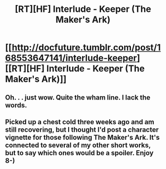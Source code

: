 #+TITLE: [RT][HF] Interlude - Keeper (The Maker's Ark)

* [[http://docfuture.tumblr.com/post/168553647141/interlude-keeper][[RT][HF] Interlude - Keeper (The Maker's Ark)]]
:PROPERTIES:
:Author: DocFuture
:Score: 13
:DateUnix: 1513298286.0
:DateShort: 2017-Dec-15
:END:

** Oh. . . just wow. Quite the wham line. I lack the words.
:PROPERTIES:
:Author: Empiricist_or_not
:Score: 5
:DateUnix: 1513306544.0
:DateShort: 2017-Dec-15
:END:


** Picked up a chest cold three weeks ago and am still recovering, but I thought I'd post a character vignette for those following The Maker's Ark. It's connected to several of my other short works, but to say which ones would be a spoiler. Enjoy 8-)
:PROPERTIES:
:Author: DocFuture
:Score: 2
:DateUnix: 1513298482.0
:DateShort: 2017-Dec-15
:END:
